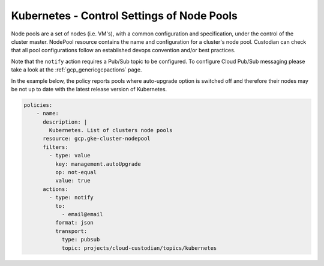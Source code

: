 Kubernetes - Control Settings of Node Pools
=======================

Node pools are a set of nodes (i.e. VM's), with a common configuration and specification, under the control of the cluster master. NodePool resource contains the name and configuration for a cluster's node pool. Custodian can check that all pool configurations follow an established devops convention and/or best practices.

Note that the ``notify`` action requires a Pub/Sub topic to be configured. To configure Cloud Pub/Sub messaging please take a look at the :ref:`gcp_genericgcpactions` page.

In the example below, the policy reports pools where auto-upgrade option is switched off and therefore their nodes may be not up to date with the latest release version of Kubernetes.

.. code-block:: yaml

    policies:
        - name:
          description: |
            Kubernetes. List of clusters node pools
          resource: gcp.gke-cluster-nodepool
          filters:
            - type: value
              key: management.autoUpgrade
              op: not-equal
              value: true
          actions:
            - type: notify
              to:
                - email@email
              format: json
              transport:
                type: pubsub
                topic: projects/cloud-custodian/topics/kubernetes
